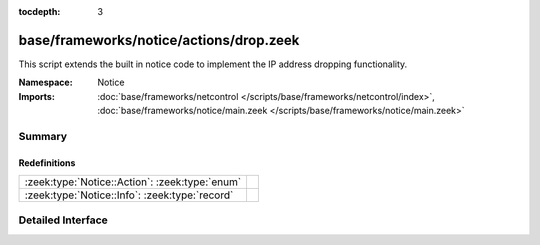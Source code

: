 :tocdepth: 3

base/frameworks/notice/actions/drop.zeek
========================================
.. zeek:namespace:: Notice

This script extends the built in notice code to implement the IP address
dropping functionality.

:Namespace: Notice
:Imports: :doc:`base/frameworks/netcontrol </scripts/base/frameworks/netcontrol/index>`, :doc:`base/frameworks/notice/main.zeek </scripts/base/frameworks/notice/main.zeek>`

Summary
~~~~~~~
Redefinitions
#############
============================================== =
:zeek:type:`Notice::Action`: :zeek:type:`enum` 
:zeek:type:`Notice::Info`: :zeek:type:`record` 
============================================== =


Detailed Interface
~~~~~~~~~~~~~~~~~~

